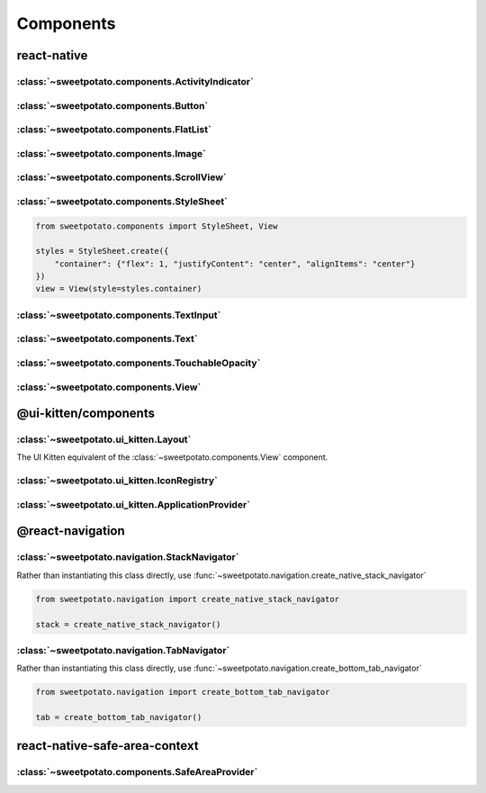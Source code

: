 Components
==========


react-native
-------------

:class:`~sweetpotato.components.ActivityIndicator`
***************************************

:class:`~sweetpotato.components.Button`
***************************************

:class:`~sweetpotato.components.FlatList`
***************************************

:class:`~sweetpotato.components.Image`
***************************************

:class:`~sweetpotato.components.ScrollView`
***************************************

:class:`~sweetpotato.components.StyleSheet`
***************************************

.. code-block:: python

   from sweetpotato.components import StyleSheet, View

   styles = StyleSheet.create({
       "container": {"flex": 1, "justifyContent": "center", "alignItems": "center"}
   })
   view = View(style=styles.container)


:class:`~sweetpotato.components.TextInput`
***************************************

:class:`~sweetpotato.components.Text`
***************************************

:class:`~sweetpotato.components.TouchableOpacity`
***************************************

:class:`~sweetpotato.components.View`
***************************************


@ui-kitten/components
----------

:class:`~sweetpotato.ui_kitten.Layout`
***************************************

The UI Kitten equivalent of the :class:`~sweetpotato.components.View` component.

:class:`~sweetpotato.ui_kitten.IconRegistry`
***************************************

:class:`~sweetpotato.ui_kitten.ApplicationProvider`
***************************************


@react-navigation
-----------


:class:`~sweetpotato.navigation.StackNavigator`
************************************************

Rather than instantiating this class directly, use :func:`~sweetpotato.navigation.create_native_stack_navigator`

.. code-block:: python

   from sweetpotato.navigation import create_native_stack_navigator

   stack = create_native_stack_navigator()


:class:`~sweetpotato.navigation.TabNavigator`
**********************************************

Rather than instantiating this class directly, use :func:`~sweetpotato.navigation.create_bottom_tab_navigator`

.. code-block:: python

   from sweetpotato.navigation import create_bottom_tab_navigator

   tab = create_bottom_tab_navigator()


react-native-safe-area-context
------------------

:class:`~sweetpotato.components.SafeAreaProvider`
************************************************
